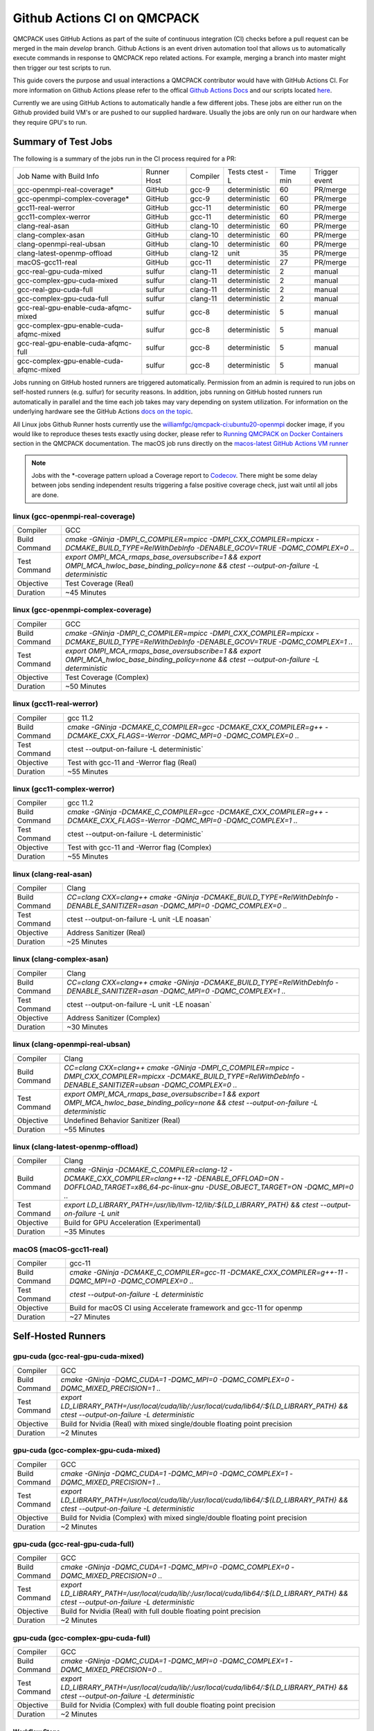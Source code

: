 .. _github_actions:

============================
Github Actions CI on QMCPACK
============================

QMCPACK uses GitHub Actions as part of the suite of continuous integration (CI) checks before a pull request can be merged in the main `develop` branch. Github Actions is an event driven automation tool that allows us to automatically execute commands in response to QMCPACK repo related actions. For example, merging a branch into master might then trigger our test scripts to run.

This guide covers the purpose and usual interactions a QMCPACK contributor would have with GitHub Actions CI.  For more information on Github Actions please refer to the offical `Github Actions Docs <https://docs.github.com/en/actions/guides>`_ and our scripts located `here <https://github.com/QMCPACK/qmcpack/tree/develop/tests/test_automation/github-actions/ci>`_.

Currently we are using GitHub Actions to automatically handle a few different jobs. These jobs are either run on the Github provided build VM's or are pushed to our supplied hardware.  Usually the jobs are only run on our hardware when they require GPU's to run.


Summary of Test Jobs
--------------------

The following is a summary of the jobs run in the CI process required for a PR:

+-----------------------------------------+--------+----------+---------------+------+----------+
| Job Name with                           | Runner | Compiler | Tests         | Time | Trigger  |
| Build Info                              | Host   |          | ctest -L      | min  | event    |
+-----------------------------------------+--------+----------+---------------+------+----------+
| gcc-openmpi-real-coverage*              | GitHub | gcc-9    | deterministic | 60   | PR/merge |
+-----------------------------------------+--------+----------+---------------+------+----------+
| gcc-openmpi-complex-coverage*           | GitHub | gcc-9    | deterministic | 60   | PR/merge |
+-----------------------------------------+--------+----------+---------------+------+----------+
| gcc11-real-werror                       | GitHub | gcc-11   | deterministic | 60   | PR/merge |
+-----------------------------------------+--------+----------+---------------+------+----------+
| gcc11-complex-werror                    | GitHub | gcc-11   | deterministic | 60   | PR/merge |
+-----------------------------------------+--------+----------+---------------+------+----------+
| clang-real-asan                         | GitHub | clang-10 | deterministic | 60   | PR/merge |
+-----------------------------------------+--------+----------+---------------+------+----------+
| clang-complex-asan                      | GitHub | clang-10 | deterministic | 60   | PR/merge |
+-----------------------------------------+--------+----------+---------------+------+----------+
| clang-openmpi-real-ubsan                | GitHub | clang-10 | deterministic | 60   | PR/merge |
+-----------------------------------------+--------+----------+---------------+------+----------+
| clang-latest-openmp-offload             | GitHub | clang-12 | unit          | 35   | PR/merge |
+-----------------------------------------+--------+----------+---------------+------+----------+
| macOS-gcc11-real                        | GitHub | gcc-11   | deterministic | 27   | PR/merge |
+-----------------------------------------+--------+----------+---------------+------+----------+
| gcc-real-gpu-cuda-mixed                 | sulfur | clang-11 | deterministic | 2    | manual   |
+-----------------------------------------+--------+----------+---------------+------+----------+
| gcc-complex-gpu-cuda-mixed              | sulfur | clang-11 | deterministic | 2    | manual   |
+-----------------------------------------+--------+----------+---------------+------+----------+
| gcc-real-gpu-cuda-full                  | sulfur | clang-11 | deterministic | 2    | manual   |
+-----------------------------------------+--------+----------+---------------+------+----------+
| gcc-complex-gpu-cuda-full               | sulfur | clang-11 | deterministic | 2    | manual   |
+-----------------------------------------+--------+----------+---------------+------+----------+
| gcc-real-gpu-enable-cuda-afqmc-mixed    | sulfur | gcc-8    | deterministic | 5    | manual   |
+-----------------------------------------+--------+----------+---------------+------+----------+
| gcc-complex-gpu-enable-cuda-afqmc-mixed | sulfur | gcc-8    | deterministic | 5    | manual   |
+-----------------------------------------+--------+----------+---------------+------+----------+
| gcc-real-gpu-enable-cuda-afqmc-full     | sulfur | gcc-8    | deterministic | 5    | manual   |
+-----------------------------------------+--------+----------+---------------+------+----------+
| gcc-complex-gpu-enable-cuda-afqmc-mixed | sulfur | gcc-8    | deterministic | 5    | manual   |
+-----------------------------------------+--------+----------+---------------+------+----------+

Jobs running on GitHub hosted runners are triggered automatically. Permission from an admin is required to run jobs on self-hosted runners (e.g. sulfur) for security reasons. In addition, jobs running on GitHub hosted runners run automatically in parallel and the time each job takes may vary depending on system utilization. For information on the underlying hardware see the GitHub Actions `docs on the topic <https://docs.github.com/en/actions/using-github-hosted-runners/about-github-hosted-runners>`_.  

All Linux jobs Github Runner hosts currently use the `williamfgc/qmcpack-ci:ubuntu20-openmpi <https://hub.docker.com/r/williamfgc/qmcpack-ci>`_ docker image, if you would like to reproduce theses tests exactly using docker, please refer to `Running QMCPACK on Docker Containers <https://qmcpack.readthedocs.io/en/develop/running_docker.html>`_ section in the QMCPACK documentation. The macOS job runs directly on the `macos-latest GitHub Actions VM runner <https://docs.github.com/en/actions/using-github-hosted-runners/about-github-hosted-runners#supported-runners-and-hardware-resources>`_


.. note::

    Jobs with the *-coverage pattern upload a Coverage report to `Codecov <https://app.codecov.io/gh/QMCPACK/qmcpack>`_. There might be some delay between jobs sending independent results triggering a false positive coverage check, just wait until all jobs are done.  



linux (gcc-openmpi-real-coverage)
"""""""""""""""""""""""""""""""""
+---------------+----------------------------------------------------------------------------------------------------------------------------------------------+
| Compiler      | GCC                                                                                                                                          |
+---------------+----------------------------------------------------------------------------------------------------------------------------------------------+
| Build Command | `cmake -GNinja -DMPI_C_COMPILER=mpicc -DMPI_CXX_COMPILER=mpicxx \-DCMAKE_BUILD_TYPE=RelWithDebInfo -DENABLE_GCOV=TRUE \-DQMC_COMPLEX=0 ..`   |
+---------------+----------------------------------------------------------------------------------------------------------------------------------------------+
| Test Command  | `export OMPI_MCA_rmaps_base_oversubscribe=1 && export OMPI_MCA_hwloc_base_binding_policy=none && ctest --output-on-failure -L deterministic` |
+---------------+----------------------------------------------------------------------------------------------------------------------------------------------+
| Objective     | Test Coverage (Real)                                                                                                                         |
+---------------+----------------------------------------------------------------------------------------------------------------------------------------------+
| Duration      | ~45 Minutes                                                                                                                                  |
+---------------+----------------------------------------------------------------------------------------------------------------------------------------------+

linux (gcc-openmpi-complex-coverage)
""""""""""""""""""""""""""""""""""""
+---------------+----------------------------------------------------------------------------------------------------------------------------------------------+
| Compiler      | GCC                                                                                                                                          |
+---------------+----------------------------------------------------------------------------------------------------------------------------------------------+
| Build Command | `cmake -GNinja -DMPI_C_COMPILER=mpicc -DMPI_CXX_COMPILER=mpicxx \-DCMAKE_BUILD_TYPE=RelWithDebInfo -DENABLE_GCOV=TRUE \-DQMC_COMPLEX=1 ..`   |
+---------------+----------------------------------------------------------------------------------------------------------------------------------------------+
| Test Command  | `export OMPI_MCA_rmaps_base_oversubscribe=1 && export OMPI_MCA_hwloc_base_binding_policy=none && ctest --output-on-failure -L deterministic` |
+---------------+----------------------------------------------------------------------------------------------------------------------------------------------+
| Objective     | Test Coverage (Complex)                                                                                                                      |
+---------------+----------------------------------------------------------------------------------------------------------------------------------------------+
| Duration      | ~50 Minutes                                                                                                                                  |
+---------------+----------------------------------------------------------------------------------------------------------------------------------------------+

linux (gcc11-real-werror)
"""""""""""""""""""""""""
+---------------+------------------------------------------------------------------------------------------------------------------------------+
| Compiler      | gcc 11.2                                                                                                                     |
+---------------+------------------------------------------------------------------------------------------------------------------------------+
| Build Command | `cmake -GNinja -DCMAKE_C_COMPILER=gcc -DCMAKE_CXX_COMPILER=g++ -DCMAKE_CXX_FLAGS=-Werror \ -DQMC_MPI=0 \ -DQMC_COMPLEX=0 ..` |
+---------------+------------------------------------------------------------------------------------------------------------------------------+
| Test Command  | ctest --output-on-failure -L deterministic`                                                                                  |
+---------------+------------------------------------------------------------------------------------------------------------------------------+
| Objective     | Test with gcc-11 and -Werror flag (Real)                                                                                     |
+---------------+------------------------------------------------------------------------------------------------------------------------------+
| Duration      | ~55 Minutes                                                                                                                  |
+---------------+------------------------------------------------------------------------------------------------------------------------------+

linux (gcc11-complex-werror)
""""""""""""""""""""""""""""
+---------------+------------------------------------------------------------------------------------------------------------------------------+
| Compiler      | gcc 11.2                                                                                                                     |
+---------------+------------------------------------------------------------------------------------------------------------------------------+
| Build Command | `cmake -GNinja -DCMAKE_C_COMPILER=gcc -DCMAKE_CXX_COMPILER=g++ -DCMAKE_CXX_FLAGS=-Werror \ -DQMC_MPI=0 \ -DQMC_COMPLEX=1 ..` |
+---------------+------------------------------------------------------------------------------------------------------------------------------+
| Test Command  | ctest --output-on-failure -L deterministic`                                                                                  |
+---------------+------------------------------------------------------------------------------------------------------------------------------+
| Objective     | Test with gcc-11 and -Werror flag (Complex)                                                                                  |
+---------------+------------------------------------------------------------------------------------------------------------------------------+
| Duration      | ~55 Minutes                                                                                                                  |
+---------------+------------------------------------------------------------------------------------------------------------------------------+


linux (clang-real-asan)
"""""""""""""""""""""""
+---------------+-------------------------------------------------------------------------------------------------------------------------------+
| Compiler      | Clang                                                                                                                         |
+---------------+-------------------------------------------------------------------------------------------------------------------------------+
| Build Command | `CC=clang CXX=clang++ cmake -GNinja -DCMAKE_BUILD_TYPE=RelWithDebInfo -DENABLE_SANITIZER=asan -DQMC_MPI=0 -DQMC_COMPLEX=0 ..` |
+---------------+-------------------------------------------------------------------------------------------------------------------------------+
| Test Command  | ctest --output-on-failure -L unit -LE noasan`                                                                                 |
+---------------+-------------------------------------------------------------------------------------------------------------------------------+
| Objective     | Address Sanitizer (Real)                                                                                                      |
+---------------+-------------------------------------------------------------------------------------------------------------------------------+
| Duration      | ~25 Minutes                                                                                                                   |
+---------------+-------------------------------------------------------------------------------------------------------------------------------+

linux (clang-complex-asan)
""""""""""""""""""""""""""
+---------------+-------------------------------------------------------------------------------------------------------------------------------+
| Compiler      | Clang                                                                                                                         |
+---------------+-------------------------------------------------------------------------------------------------------------------------------+
| Build Command | `CC=clang CXX=clang++ cmake -GNinja -DCMAKE_BUILD_TYPE=RelWithDebInfo -DENABLE_SANITIZER=asan -DQMC_MPI=0 -DQMC_COMPLEX=1 ..` |
+---------------+-------------------------------------------------------------------------------------------------------------------------------+
| Test Command  | ctest --output-on-failure -L unit -LE noasan`                                                                                 |
+---------------+-------------------------------------------------------------------------------------------------------------------------------+
| Objective     | Address Sanitizer (Complex)                                                                                                   |
+---------------+-------------------------------------------------------------------------------------------------------------------------------+
| Duration      | ~30 Minutes                                                                                                                   |
+---------------+-------------------------------------------------------------------------------------------------------------------------------+


linux (clang-openmpi-real-ubsan)
""""""""""""""""""""""""""""""""
+---------------+---------------------------------------------------------------------------------------------------------------------------------------------------------------------+
| Compiler      | Clang                                                                                                                                                               |
+---------------+---------------------------------------------------------------------------------------------------------------------------------------------------------------------+
| Build Command | `CC=clang CXX=clang++ cmake -GNinja -DMPI_C_COMPILER=mpicc -DMPI_CXX_COMPILER=mpicxx -DCMAKE_BUILD_TYPE=RelWithDebInfo -DENABLE_SANITIZER=ubsan -DQMC_COMPLEX=0 ..` |
+---------------+---------------------------------------------------------------------------------------------------------------------------------------------------------------------+
| Test Command  | `export OMPI_MCA_rmaps_base_oversubscribe=1 && export OMPI_MCA_hwloc_base_binding_policy=none && ctest --output-on-failure -L deterministic`                        |
+---------------+---------------------------------------------------------------------------------------------------------------------------------------------------------------------+
| Objective     | Undefined Behavior Sanitizer (Real)                                                                                                                                 |
+---------------+---------------------------------------------------------------------------------------------------------------------------------------------------------------------+
| Duration      | ~55 Minutes                                                                                                                                                         |
+---------------+---------------------------------------------------------------------------------------------------------------------------------------------------------------------+

linux (clang-latest-openmp-offload)
"""""""""""""""""""""""""""""""""""
+---------------+----------------------------------------------------------------------------------------------------------------------------------------------------------------------------+
| Compiler      | Clang                                                                                                                                                                      |
+---------------+----------------------------------------------------------------------------------------------------------------------------------------------------------------------------+
| Build Command | `cmake -GNinja -DCMAKE_C_COMPILER=clang-12 -DCMAKE_CXX_COMPILER=clang++-12 -DENABLE_OFFLOAD=ON -DOFFLOAD_TARGET=x86_64-pc-linux-gnu -DUSE_OBJECT_TARGET=ON -DQMC_MPI=0 ..` |
+---------------+----------------------------------------------------------------------------------------------------------------------------------------------------------------------------+
| Test Command  | `export LD_LIBRARY_PATH=/usr/lib/llvm-12/lib/:${LD_LIBRARY_PATH} && ctest --output-on-failure -L unit`                                                                     |
+---------------+----------------------------------------------------------------------------------------------------------------------------------------------------------------------------+
| Objective     | Build for GPU Acceleration (Experimental)                                                                                                                                  |
+---------------+----------------------------------------------------------------------------------------------------------------------------------------------------------------------------+
| Duration      | ~35 Minutes                                                                                                                                                                |
+---------------+----------------------------------------------------------------------------------------------------------------------------------------------------------------------------+

macOS (macOS-gcc11-real)
""""""""""""""""""""""""
+---------------+------------------------------------------------------------------------------------------------------+
| Compiler      | gcc-11                                                                                               |
+---------------+------------------------------------------------------------------------------------------------------+
| Build Command | `cmake -GNinja -DCMAKE_C_COMPILER=gcc-11 -DCMAKE_CXX_COMPILER=g++-11 -DQMC_MPI=0 -DQMC_COMPLEX=0 ..` |
+---------------+------------------------------------------------------------------------------------------------------+
| Test Command  | `ctest --output-on-failure -L deterministic`                                                         |
+---------------+------------------------------------------------------------------------------------------------------+
| Objective     | Build for macOS CI using Accelerate framework and gcc-11 for openmp                                  |
+---------------+------------------------------------------------------------------------------------------------------+
| Duration      | ~27 Minutes                                                                                          |
+---------------+------------------------------------------------------------------------------------------------------+


Self-Hosted Runners
-------------------

gpu-cuda (gcc-real-gpu-cuda-mixed)
""""""""""""""""""""""""""""""""""
+---------------+---------------------------------------------------------------------------------------------------------------------------------------+
| Compiler      | GCC                                                                                                                                   |
+---------------+---------------------------------------------------------------------------------------------------------------------------------------+
| Build Command | `cmake -GNinja -DQMC_CUDA=1 -DQMC_MPI=0 -DQMC_COMPLEX=0 -DQMC_MIXED_PRECISION=1 ..`                                                   |
+---------------+---------------------------------------------------------------------------------------------------------------------------------------+
| Test Command  | `export LD_LIBRARY_PATH=/usr/local/cuda/lib/:/usr/local/cuda/lib64/:${LD_LIBRARY_PATH} && ctest --output-on-failure -L deterministic` |
+---------------+---------------------------------------------------------------------------------------------------------------------------------------+
| Objective     | Build for Nvidia (Real) with mixed single/double floating point precision                                                             |
+---------------+---------------------------------------------------------------------------------------------------------------------------------------+
| Duration      | ~2 Minutes                                                                                                                            |
+---------------+---------------------------------------------------------------------------------------------------------------------------------------+


gpu-cuda (gcc-complex-gpu-cuda-mixed)
"""""""""""""""""""""""""""""""""""""
+---------------+---------------------------------------------------------------------------------------------------------------------------------------+
| Compiler      | GCC                                                                                                                                   |
+---------------+---------------------------------------------------------------------------------------------------------------------------------------+
| Build Command | `cmake -GNinja -DQMC_CUDA=1 -DQMC_MPI=0 -DQMC_COMPLEX=1 -DQMC_MIXED_PRECISION=1 ..`                                                   |
+---------------+---------------------------------------------------------------------------------------------------------------------------------------+
| Test Command  | `export LD_LIBRARY_PATH=/usr/local/cuda/lib/:/usr/local/cuda/lib64/:${LD_LIBRARY_PATH} && ctest --output-on-failure -L deterministic` |
+---------------+---------------------------------------------------------------------------------------------------------------------------------------+
| Objective     | Build for Nvidia (Complex) with mixed single/double floating point precision                                                          |
+---------------+---------------------------------------------------------------------------------------------------------------------------------------+
| Duration      | ~2 Minutes                                                                                                                            |
+---------------+---------------------------------------------------------------------------------------------------------------------------------------+

gpu-cuda (gcc-real-gpu-cuda-full)
"""""""""""""""""""""""""""""""""
+---------------+---------------------------------------------------------------------------------------------------------------------------------------+
| Compiler      | GCC                                                                                                                                   |
+---------------+---------------------------------------------------------------------------------------------------------------------------------------+
| Build Command | `cmake -GNinja -DQMC_CUDA=1 -DQMC_MPI=0 -DQMC_COMPLEX=0 -DQMC_MIXED_PRECISION=0 ..`                                                   |
+---------------+---------------------------------------------------------------------------------------------------------------------------------------+
| Test Command  | `export LD_LIBRARY_PATH=/usr/local/cuda/lib/:/usr/local/cuda/lib64/:${LD_LIBRARY_PATH} && ctest --output-on-failure -L deterministic` |
+---------------+---------------------------------------------------------------------------------------------------------------------------------------+
| Objective     | Build for Nvidia (Real) with full double floating point precision                                                                     |
+---------------+---------------------------------------------------------------------------------------------------------------------------------------+
| Duration      | ~2 Minutes                                                                                                                            |
+---------------+---------------------------------------------------------------------------------------------------------------------------------------+


gpu-cuda (gcc-complex-gpu-cuda-full)
""""""""""""""""""""""""""""""""""""
+---------------+---------------------------------------------------------------------------------------------------------------------------------------+
| Compiler      | GCC                                                                                                                                   |
+---------------+---------------------------------------------------------------------------------------------------------------------------------------+
| Build Command | `cmake -GNinja -DQMC_CUDA=1 -DQMC_MPI=0 -DQMC_COMPLEX=1 -DQMC_MIXED_PRECISION=0 ..`                                                   |
+---------------+---------------------------------------------------------------------------------------------------------------------------------------+
| Test Command  | `export LD_LIBRARY_PATH=/usr/local/cuda/lib/:/usr/local/cuda/lib64/:${LD_LIBRARY_PATH} && ctest --output-on-failure -L deterministic` |
+---------------+---------------------------------------------------------------------------------------------------------------------------------------+
| Objective     | Build for Nvidia (Complex) with full double floating point precision                                                                  |
+---------------+---------------------------------------------------------------------------------------------------------------------------------------+
| Duration      | ~2 Minutes                                                                                                                            |
+---------------+---------------------------------------------------------------------------------------------------------------------------------------+


Workflow Steps
==============

We define these jobs in the yaml files located in the .github/workflows directory.  Each of the jobs currently runs through the yaml files utilizing steps defined in a `test/test_automation/github-actions/ci/run_step.sh <https://github.com/QMCPACK/qmcpack/tree/develop/tests/test_automation/github-actions/ci/run_steps.sh>`_ file.

This script applies workflow branching (if-else) based on the job name(for instance the job needs to contain the keyword 'coverage' in order to trigger the Coverage step) and other boolean checks.

The currently defined steps are:

Checkout Action
---------------
Triggers `actions/checkout@v1` which is a predefined Github Action for checking out the repo.

Configure
---------
Based on certain keywords in the job name, it will add job-specific flags.

Build
-----
After configuration it issues a build command.

Test
----
Runs tests appropriate to job name.(complex vs real, asan, etc.)

Coverage
--------
Generate code coverage reports once all tests have reported.

Upload Coverage
---------------
Upload the generated code coverage to `CodeCov <https://codecov.io/gh/QMCPACK/qmcpack/tree/develop/src>`_ where the badges on our repo will then be updated. Only done by jobs with name `*-coverage`.
